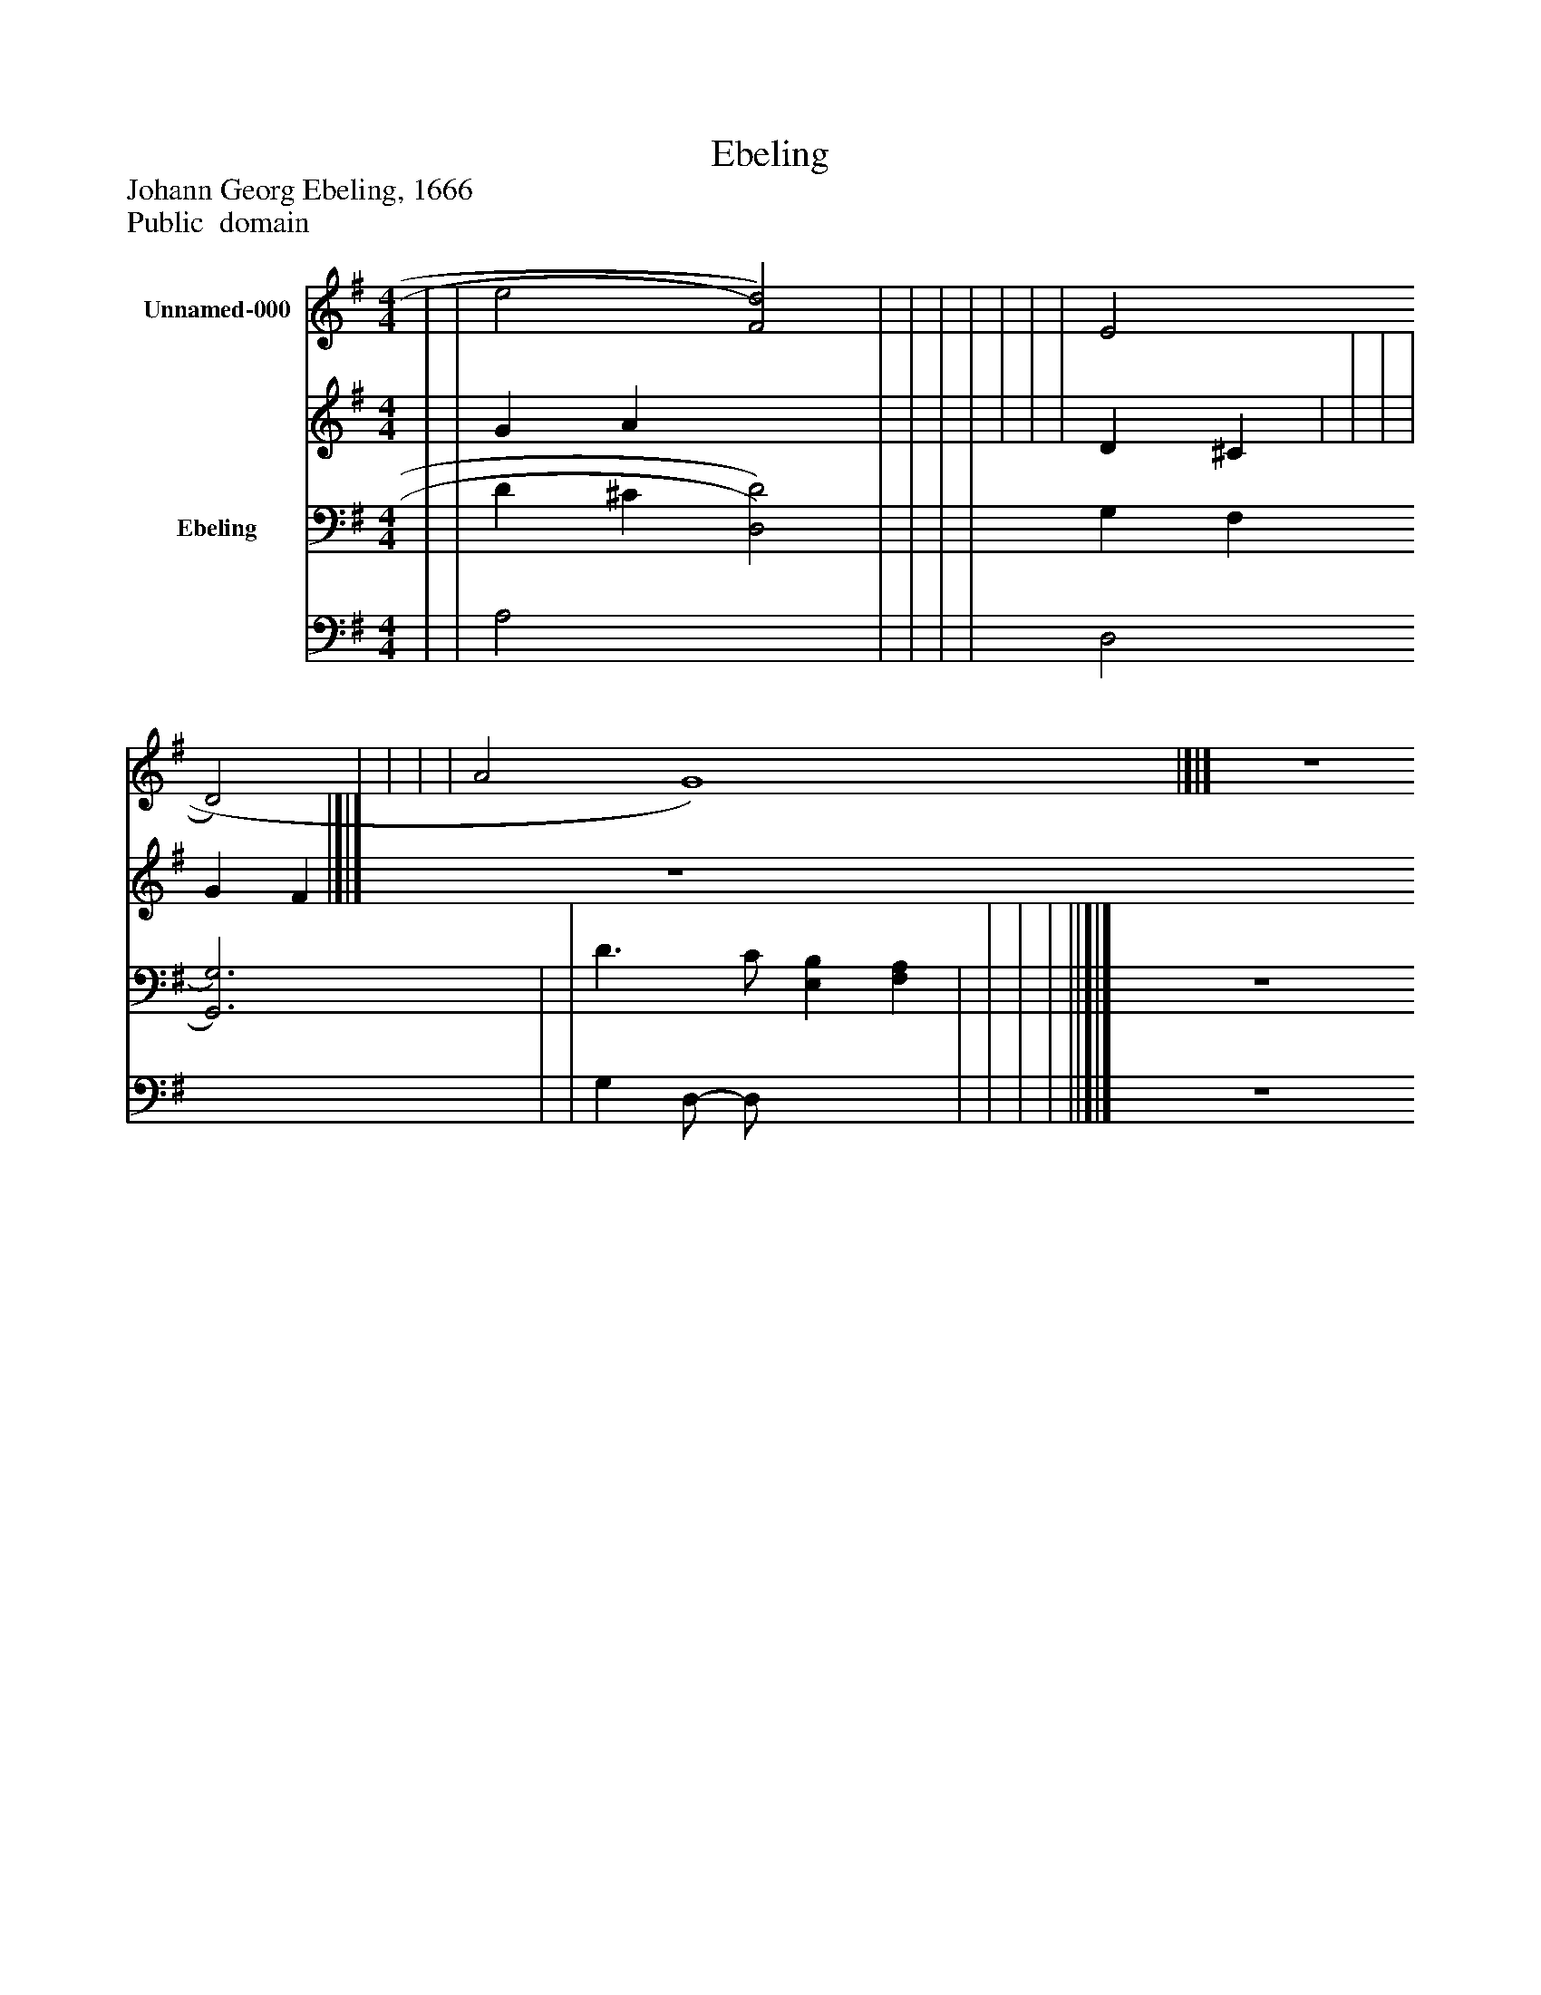 %%abc-creator mxml2abc 1.4
%%abc-version 2.0
%%continueall true
%%titletrim true
%%titleformat A-1 T C1, Z-1, S-1
X: 0
T: Ebeling
Z: Johann Georg Ebeling, 1666
Z: Public  domain
L: 1/4
M: 4/4
V: P1_1 name="Unnamed-000"
V: P1_2
%%MIDI program 1 -1
V: P2_1 name="Ebeling"
V: P2_2
%%MIDI program 2 -1
K: G
% Extracting voice 1 from part P1
[V: P1_1]  | | e2 [F2)d2)] | | | | | | | E2 D2) | | | | A2 G4)|]|] Z 
% Extracting voice 2 from part P1
[V: P1_2]  | | G A x2  | | | | | | | D ^C | | | | G F|]|] Z 
% Extracting voice 1 from part P2
[V: P2_1]  | | D ^C [D,2)D2)] | | | | G, F, [G,,3)G,3)] | | D3/ C/ [E,B,] [F,A,] | | | | ||]|] Z 
% Extracting voice 2 from part P2
[V: P2_2]  | | A,2 x2  | | | | D,2 x3  | | G, D,/- D,/ x2  | | | | ||]|] Z 

